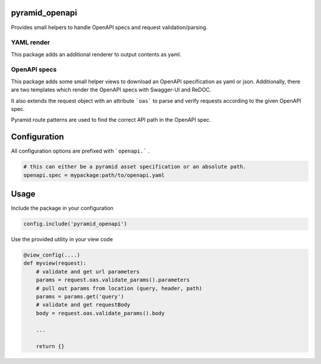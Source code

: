 
pyramid_openapi
===============


Provides small helpers to handle OpenAPI specs and request validation/parsing.


YAML render
-----------

This package adds an additional renderer to output contents as yaml.


OpenAPI specs
-------------

This package adds some small helper views to download an OpenAPI specification as yaml or json. Additionally, there are two templates which render the OpenAPI specs with Swagger-UI and ReDOC.

It also extends the request object with an attribute ```oas``` to parse and verify requests according to the given OpenAPI spec.

Pyramid route patterns are used to find the correct API path in the OpenAPI spec.

Configuration
=============

All configuration options are prefixed with ```openapi.``` .

.. code:: ini

    # this can either be a pyramid asset specification or an absolute path.
    openapi.spec = mypackage:path/to/openapi.yaml


Usage
=====

Include the package in your configuration

.. code:: python

    config.include('pyramid_openapi')


Use the provided utility in your view code

.. code:: python

    @view_config(....)
    def myview(request):
        # validate and get url parameters
        params = request.oas.validate_params().parameters
        # pull out params from location (query, header, path)
        params = params.get('query')
        # validate and get requestBody
        body = request.oas.validate_params().body

        ...

        return {}
